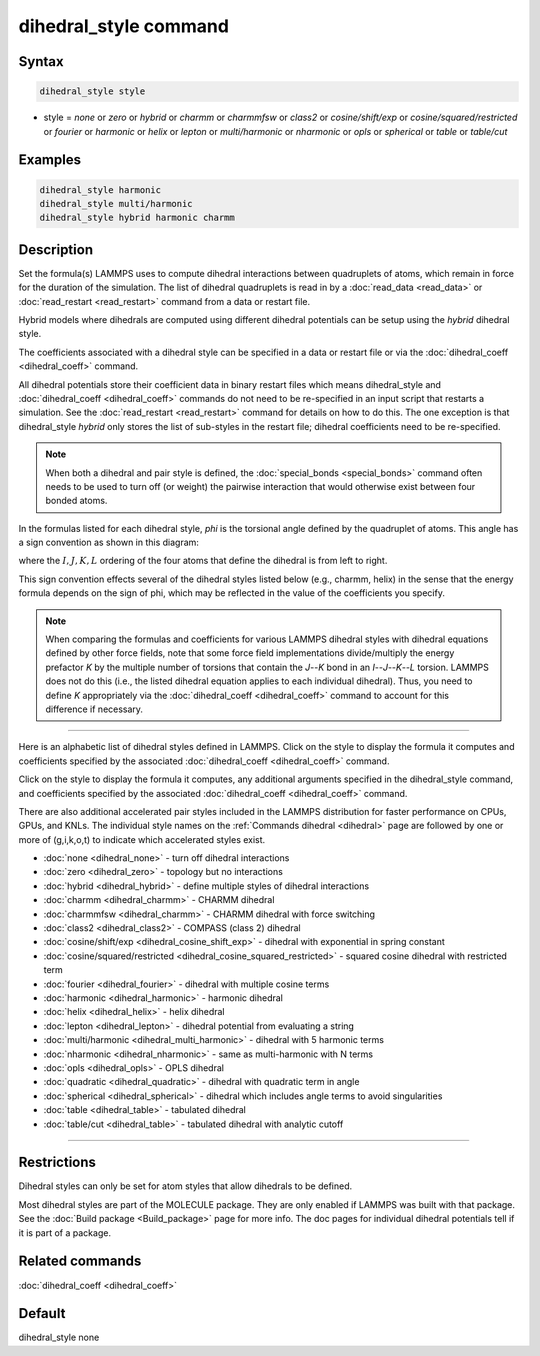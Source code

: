 .. index:: dihedral_style

dihedral_style command
======================

Syntax
""""""

.. code-block:: LAMMPS

   dihedral_style style

* style = *none* or *zero* or *hybrid* or *charmm* or *charmmfsw* or *class2* or *cosine/shift/exp* or *cosine/squared/restricted* or *fourier* or *harmonic* or *helix* or *lepton* or *multi/harmonic* or *nharmonic* or *opls* or *spherical* or *table* or *table/cut*

Examples
""""""""

.. code-block:: LAMMPS

   dihedral_style harmonic
   dihedral_style multi/harmonic
   dihedral_style hybrid harmonic charmm

Description
"""""""""""

Set the formula(s) LAMMPS uses to compute dihedral interactions
between quadruplets of atoms, which remain in force for the duration
of the simulation.  The list of dihedral quadruplets is read in by a
:doc:`read_data <read_data>` or :doc:`read_restart <read_restart>` command
from a data or restart file.

Hybrid models where dihedrals are computed using different dihedral
potentials can be setup using the *hybrid* dihedral style.

The coefficients associated with a dihedral style can be specified in
a data or restart file or via the :doc:`dihedral_coeff <dihedral_coeff>`
command.

All dihedral potentials store their coefficient data in binary restart
files which means dihedral_style and
:doc:`dihedral_coeff <dihedral_coeff>` commands do not need to be
re-specified in an input script that restarts a simulation.  See the
:doc:`read_restart <read_restart>` command for details on how to do
this.  The one exception is that dihedral_style *hybrid* only stores
the list of sub-styles in the restart file; dihedral coefficients need
to be re-specified.

.. note::

   When both a dihedral and pair style is defined, the
   :doc:`special_bonds <special_bonds>` command often needs to be used to
   turn off (or weight) the pairwise interaction that would otherwise
   exist between four bonded atoms.

In the formulas listed for each dihedral style, *phi* is the torsional
angle defined by the quadruplet of atoms.  This angle has a sign
convention as shown in this diagram:

.. image:: JPG/dihedral_sign.jpg
   :align: center

where the :math:`I,J,K,L` ordering of the four atoms that define the dihedral
is from left to right.

This sign convention effects several of the dihedral styles listed
below (e.g., charmm, helix) in the sense that the energy formula
depends on the sign of phi, which may be reflected in the value of the
coefficients you specify.

.. note::

   When comparing the formulas and coefficients for various LAMMPS
   dihedral styles with dihedral equations defined by other force fields,
   note that some force field implementations divide/multiply the energy
   prefactor *K* by the multiple number of torsions that contain the
   *J*\ --\ *K* bond in an *I*\ --\ *J*\ --\ *K*\ --\ *L* torsion.  LAMMPS does
   not do this (i.e., the listed dihedral equation applies to each individual
   dihedral).  Thus, you need to define *K* appropriately via the
   :doc:`dihedral_coeff <dihedral_coeff>` command to account for this
   difference if necessary.

----------

Here is an alphabetic list of dihedral styles defined in LAMMPS.  Click on
the style to display the formula it computes and coefficients
specified by the associated :doc:`dihedral_coeff <dihedral_coeff>` command.

Click on the style to display the formula it computes, any additional
arguments specified in the dihedral_style command, and coefficients
specified by the associated :doc:`dihedral_coeff <dihedral_coeff>`
command.

There are also additional accelerated pair styles included in the
LAMMPS distribution for faster performance on CPUs, GPUs, and KNLs.
The individual style names on the :ref:`Commands dihedral <dihedral>` page are
followed by one or more of (g,i,k,o,t) to indicate which accelerated styles
exist.

* :doc:`none <dihedral_none>` - turn off dihedral interactions
* :doc:`zero <dihedral_zero>` - topology but no interactions
* :doc:`hybrid <dihedral_hybrid>` - define multiple styles of dihedral interactions

* :doc:`charmm <dihedral_charmm>` - CHARMM dihedral
* :doc:`charmmfsw <dihedral_charmm>` - CHARMM dihedral with force switching
* :doc:`class2 <dihedral_class2>` - COMPASS (class 2) dihedral
* :doc:`cosine/shift/exp <dihedral_cosine_shift_exp>` - dihedral with exponential in spring constant
* :doc:`cosine/squared/restricted <dihedral_cosine_squared_restricted>` - squared cosine dihedral with restricted term
* :doc:`fourier <dihedral_fourier>` - dihedral with multiple cosine terms
* :doc:`harmonic <dihedral_harmonic>` - harmonic dihedral
* :doc:`helix <dihedral_helix>` - helix dihedral
* :doc:`lepton <dihedral_lepton>` - dihedral potential from evaluating a string
* :doc:`multi/harmonic <dihedral_multi_harmonic>` - dihedral with 5 harmonic terms
* :doc:`nharmonic <dihedral_nharmonic>` - same as multi-harmonic with N terms
* :doc:`opls <dihedral_opls>` - OPLS dihedral
* :doc:`quadratic <dihedral_quadratic>` - dihedral with quadratic term in angle
* :doc:`spherical <dihedral_spherical>` - dihedral which includes angle terms to avoid singularities
* :doc:`table <dihedral_table>` - tabulated dihedral
* :doc:`table/cut <dihedral_table>` - tabulated dihedral with analytic cutoff

----------

Restrictions
""""""""""""

Dihedral styles can only be set for atom styles that allow dihedrals
to be defined.

Most dihedral styles are part of the MOLECULE package.  They are only
enabled if LAMMPS was built with that package.  See the :doc:`Build package <Build_package>` page for more info.  The doc pages for
individual dihedral potentials tell if it is part of a package.

Related commands
""""""""""""""""

:doc:`dihedral_coeff <dihedral_coeff>`

Default
"""""""

dihedral_style none
